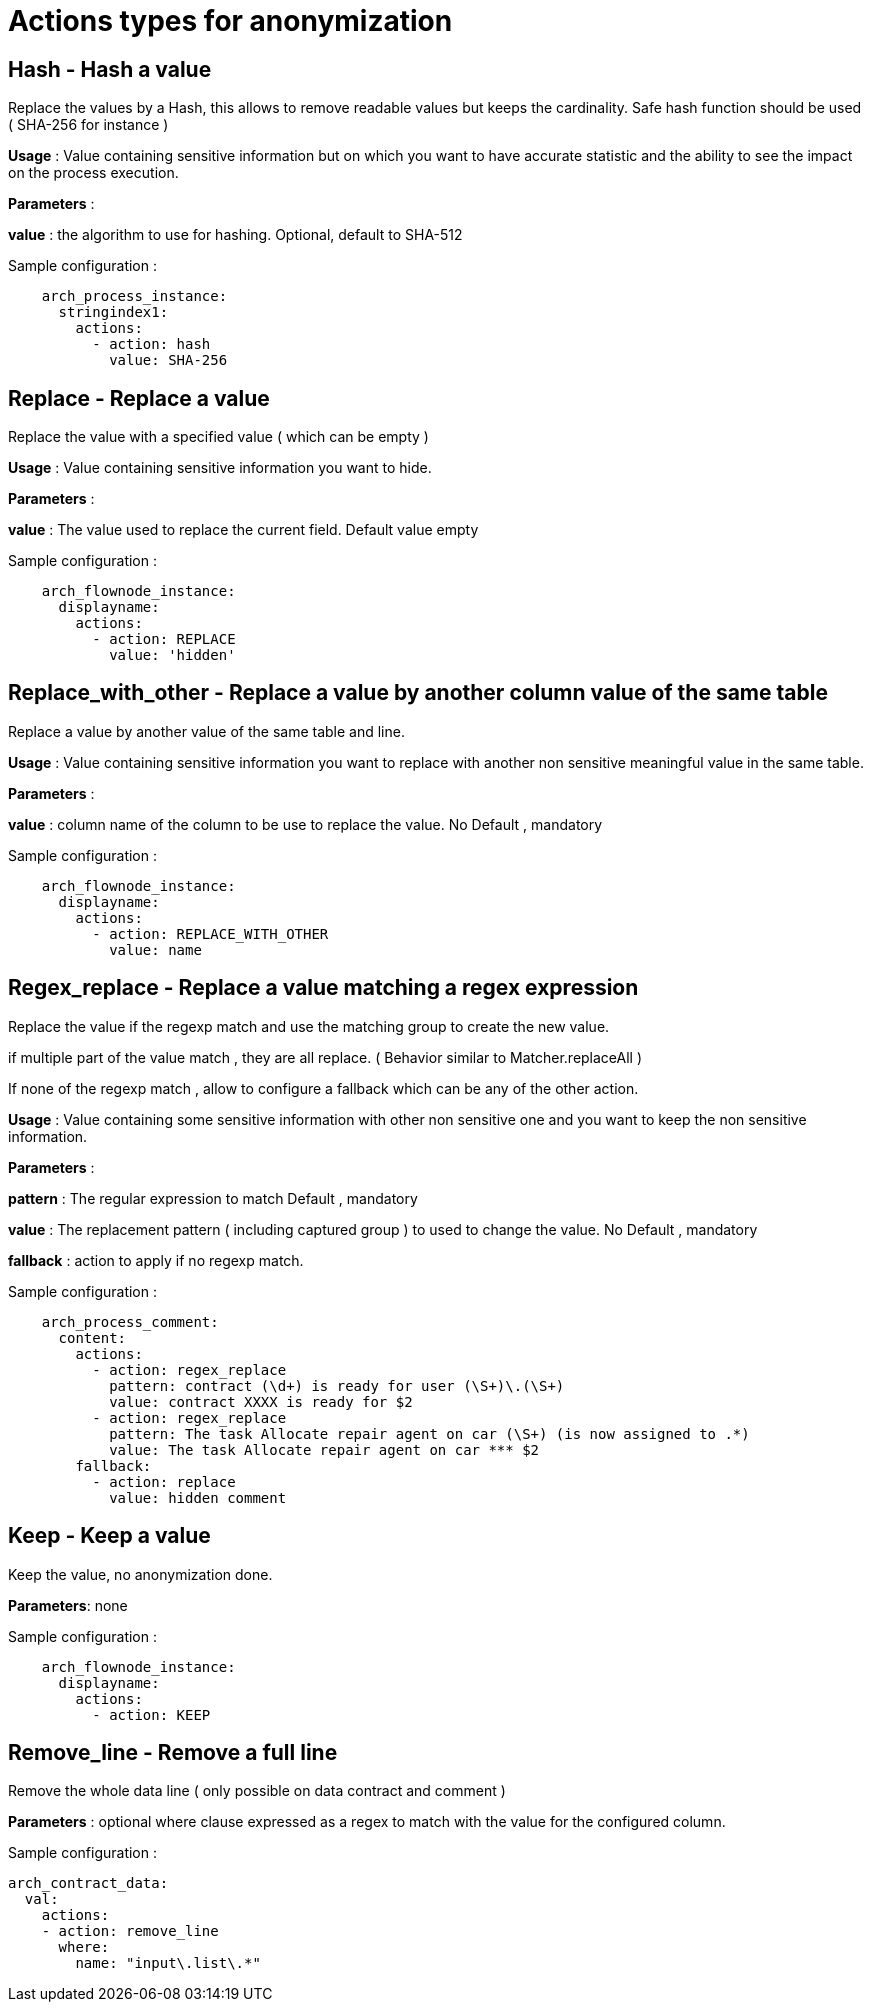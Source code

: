 = Actions types for anonymization
:description: Description of all the possible actions type for anonymization

== Hash - Hash a value

Replace the values by a Hash, this allows to remove readable values but keeps the cardinality. Safe hash function should be used ( SHA-256 for instance )

*Usage* : Value containing sensitive information but on which you want to have accurate statistic and the ability to see the impact on the process execution. 

*Parameters* : 

*value* : the algorithm to use for hashing. Optional, default to SHA-512 

Sample configuration : 
[source,yaml]
----
    arch_process_instance:
      stringindex1:
        actions:
          - action: hash
            value: SHA-256 
----

== Replace - Replace a value

Replace the value with a specified value ( which can be empty ) 

*Usage* : Value containing sensitive information you want to hide.

*Parameters* :

*value* : The value used to replace the current field. Default value empty

Sample configuration :
[source,yaml]
----
    arch_flownode_instance:
      displayname:
        actions:
          - action: REPLACE
            value: 'hidden'
----

== Replace_with_other - Replace a value by another column value of the same table

Replace a value by another value of the same table and line.

*Usage* : Value containing sensitive information you want to replace with another non sensitive meaningful value in the same table.

*Parameters* :

*value* : column name of the column to be use to replace the value.  No Default , mandatory

Sample configuration :
[source,yaml]
----
    arch_flownode_instance:
      displayname:
        actions:
          - action: REPLACE_WITH_OTHER
            value: name
----
== Regex_replace - Replace a value matching a regex expression

Replace the value if the regexp match and use the matching group to create the new value.

if multiple part of the value match , they are all replace. ( Behavior similar to  Matcher.replaceAll ) 

If none of the regexp match , allow to configure a fallback which can be any of the other action. 

*Usage* : Value containing some sensitive information with other non sensitive one and you want to keep the non sensitive information. 

*Parameters* : 

*pattern* : The regular expression to match  Default , mandatory

*value* : The replacement pattern ( including captured group ) to used to change the value. No Default , mandatory

*fallback* : action to apply if no regexp match.

Sample configuration : 
[source,yaml]
----
    arch_process_comment:
      content:
        actions:
          - action: regex_replace
            pattern: contract (\d+) is ready for user (\S+)\.(\S+)
            value: contract XXXX is ready for $2
          - action: regex_replace
            pattern: The task Allocate repair agent on car (\S+) (is now assigned to .*)
            value: The task Allocate repair agent on car *** $2
        fallback:
          - action: replace
            value: hidden comment
----

== Keep - Keep a value

Keep the value, no anonymization done. 

*Parameters*: none

Sample configuration :
[source,yaml]
----
    arch_flownode_instance:
      displayname:
        actions:
          - action: KEEP
----

== Remove_line - Remove a full line

Remove the whole data line ( only possible on data contract and comment ) 

*Parameters* : 
optional where clause expressed as a regex to match with the value for the configured column. 

Sample configuration :
[source,yaml]
----
arch_contract_data:
  val:
    actions:
    - action: remove_line
      where:
        name: "input\.list\.*"
----
